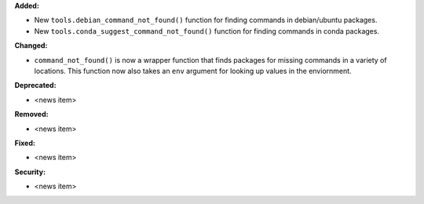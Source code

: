 **Added:**

* New ``tools.debian_command_not_found()`` function for finding commands in
  debian/ubuntu packages.
* New ``tools.conda_suggest_command_not_found()`` function for finding commands in
  conda packages.

**Changed:**

* ``command_not_found()`` is now a wrapper function that finds packages for missing
  commands in a variety of locations. This function now also takes an ``env`` argument
  for looking up values in the enviornment.

**Deprecated:**

* <news item>

**Removed:**

* <news item>

**Fixed:**

* <news item>

**Security:**

* <news item>
